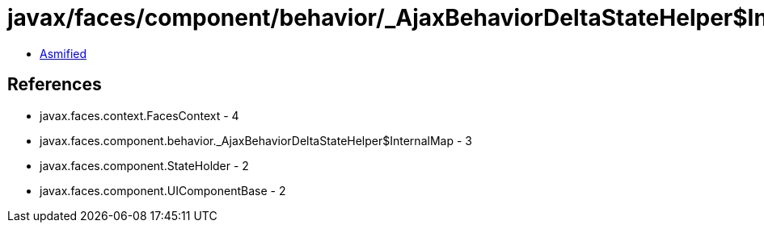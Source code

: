 = javax/faces/component/behavior/_AjaxBehaviorDeltaStateHelper$InternalMap.class

 - link:_AjaxBehaviorDeltaStateHelper$InternalMap-asmified.java[Asmified]

== References

 - javax.faces.context.FacesContext - 4
 - javax.faces.component.behavior._AjaxBehaviorDeltaStateHelper$InternalMap - 3
 - javax.faces.component.StateHolder - 2
 - javax.faces.component.UIComponentBase - 2
